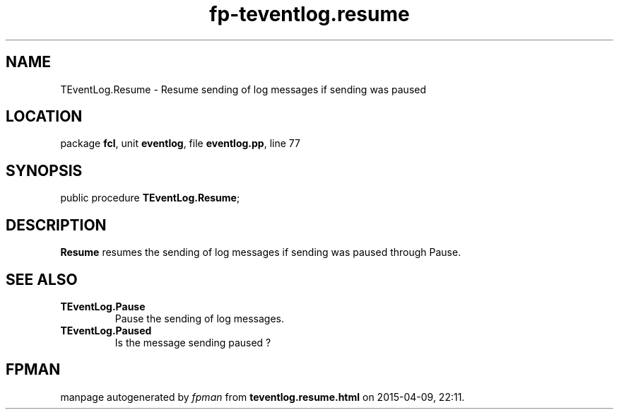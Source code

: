 .\" file autogenerated by fpman
.TH "fp-teventlog.resume" 3 "2014-03-14" "fpman" "Free Pascal Programmer's Manual"
.SH NAME
TEventLog.Resume - Resume sending of log messages if sending was paused
.SH LOCATION
package \fBfcl\fR, unit \fBeventlog\fR, file \fBeventlog.pp\fR, line 77
.SH SYNOPSIS
public procedure \fBTEventLog.Resume\fR;
.SH DESCRIPTION
\fBResume\fR resumes the sending of log messages if sending was paused through Pause.


.SH SEE ALSO
.TP
.B TEventLog.Pause
Pause the sending of log messages.
.TP
.B TEventLog.Paused
Is the message sending paused ?

.SH FPMAN
manpage autogenerated by \fIfpman\fR from \fBteventlog.resume.html\fR on 2015-04-09, 22:11.

